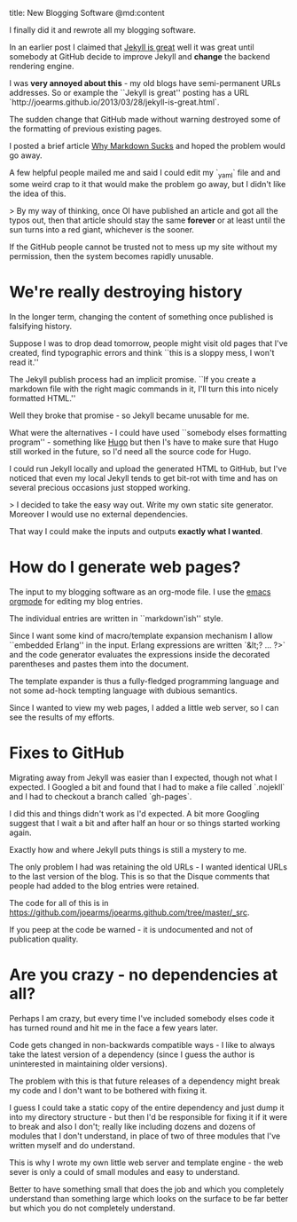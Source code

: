 title: New Blogging Software
@md:content

I finally did it and rewrote all my blogging software.

In an earlier post I claimed that [[http://joearms.github.io/2013/03/28/jekyll-is-great.html][Jekyll is great]] well it was great
until somebody at GitHub decide to improve Jekyll and **change** the
backend rendering engine.

I was **very annoyed about this** - my old blogs have semi-permanent
URLs addresses. So or example the ``Jekyll is great'' posting has a
URL `http://joearms.github.io/2013/03/28/jekyll-is-great.html`.

The sudden change that GitHub made without warning destroyed some of
the formatting of previous existing pages.

I posted a brief article [[http://joearms.github.io/2016/03/21/Why-Markdown-Sucks.html][Why Markdown Sucks]] and hoped the problem would go away.

A few helpful people mailed me and said I could edit my `_yaml` file
and and some weird crap to it that would make the problem go away, but
I didn't like the idea of this.

> By my way of thinking, once OI have published an article and got all
  the typos out, then that article should stay the same **forever**
  or at least until the sun turns into a red giant, whichever is the
  sooner.

If the GitHub people cannot be trusted not to mess up my site without
my permission, then the system becomes rapidly unusable.

* We're really destroying history

In the longer term, changing the content of something once published
is falsifying history.

Suppose I was to drop dead tomorrow, people might visit old pages that
I've created, find typographic errors and think ``this is a sloppy
mess, I won't read it.''

The Jekyll publish process had an implicit promise. ``If you create a
markdown file with the right magic commands in it, I'll turn this into
nicely formatted HTML.''

Well they broke that promise - so Jekyll became unusable for me.

What were the alternatives - I could have used ``somebody elses
formatting program'' - something like [[https://gohugo.io][Hugo]] but then I's have to make
sure that Hugo still worked in the future, so I'd need all the source
code for Hugo.

I could run Jekyll locally and upload the generated HTML to GitHub,
but I've noticed that even my local Jekyll tends to get bit-rot with
time and has on several precious occasions just stopped working.

> I decided to take the easy way out. Write my own static site
 generator. Moreover I would use no external dependencies.

That way I could make the inputs and outputs **exactly what I wanted**.

* How do I generate web pages?

The input to my blogging software as an org-mode file. I use the
[[http://orgmode.org][emacs orgmode]] for editing my blog entries.

The individual entries are written in ``markdown'ish'' style.

Since I want some kind of macro/template expansion mechanism I allow
``embedded Erlang'' in the input. Erlang expressions are written
`&lt;? ... ?>` and the code generator evaluates the expressions inside
the decorated parentheses and pastes them into the document.

The template expander  is thus a fully-fledged programming language
and not some ad-hock tempting language with dubious semantics.

Since I wanted to view my web pages, I added a little web server, so I
can see the results of my efforts.

* Fixes to GitHub

Migrating away from Jekyll was easier than I expected, though not what
I expected. I Googled a bit and found that I had to make a file called
`.nojekll` and I had to checkout a branch called `gh-pages`.

I did this and things didn't work as I'd expected. A bit more Googling
suggest that I wait a bit and after half an hour or so things started
working again.

Exactly how and where Jekyll puts things is still a mystery to me.

The only problem I had was retaining the old URLs - I wanted
identical URLs to the last version of the blog. This is so that the
Disque comments that people had added to the blog entries were
retained.

The code for all of this is in
https://github.com/joearms/joearms.github.com/tree/master/_src.

If you peep at the code be warned - it is undocumented and not of
publication quality.

* Are you crazy - no dependencies at all?

Perhaps I am crazy, but every time I've included somebody elses code
it has turned round and hit me in the face a few years later.

Code gets changed in non-backwards compatible ways - I  like
to always take the latest version of a dependency (since I guess the
author is uninterested in maintaining older versions).

The problem with this is that future releases of a dependency might
break my code and I don't want to be bothered with fixing it.

I guess I could take a static copy of the entire dependency and just
dump it into my directory structure - but then I'd be responsible for
fixing it if it were to break and also I don't; really like including
dozens and dozens of modules that I don't understand, in place of two
of three modules that I've written myself and do understand.

This is why I wrote my own little web server and template engine - the
web sever is only a could of small modules and easy to understand.

Better to have something small that does the job and which you
completely understand than something large which looks on the surface
to be far better but which you do not completely understand.

